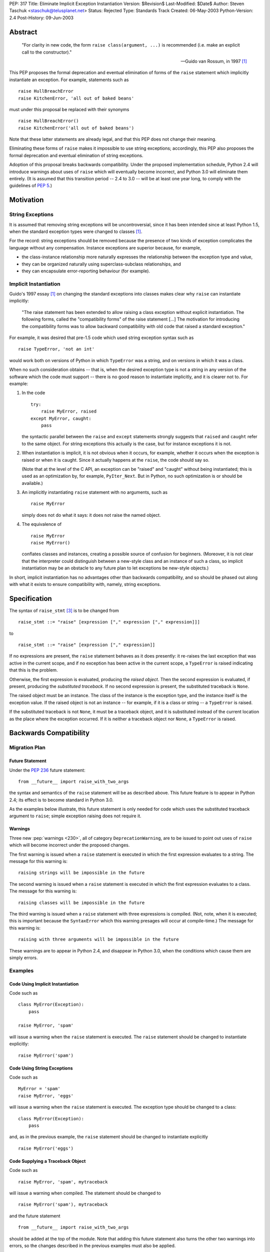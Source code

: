 PEP: 317
Title: Eliminate Implicit Exception Instantiation
Version: $Revision$
Last-Modified: $Date$
Author: Steven Taschuk <staschuk@telusplanet.net>
Status: Rejected
Type: Standards Track
Created: 06-May-2003
Python-Version: 2.4
Post-History: 09-Jun-2003


Abstract
========

    "For clarity in new code, the form ``raise class(argument, ...)``
    is recommended (i.e. make an explicit call to the constructor)."

    -- Guido van Rossum, in 1997 [1]_

This PEP proposes the formal deprecation and eventual elimination of
forms of the ``raise`` statement which implicitly instantiate an
exception.  For example, statements such as ::

    raise HullBreachError
    raise KitchenError, 'all out of baked beans'

must under this proposal be replaced with their synonyms ::

    raise HullBreachError()
    raise KitchenError('all out of baked beans')

Note that these latter statements are already legal, and that this PEP
does not change their meaning.

Eliminating these forms of ``raise`` makes it impossible to use string
exceptions; accordingly, this PEP also proposes the formal deprecation
and eventual elimination of string exceptions.

Adoption of this proposal breaks backwards compatibility.  Under the
proposed implementation schedule, Python 2.4 will introduce warnings
about uses of ``raise`` which will eventually become incorrect, and
Python 3.0 will eliminate them entirely.  (It is assumed that this
transition period -- 2.4 to 3.0 -- will be at least one year long, to
comply with the guidelines of :pep:`5`.)


Motivation
==========

String Exceptions
-----------------

It is assumed that removing string exceptions will be uncontroversial,
since it has been intended since at least Python 1.5, when the
standard exception types were changed to classes [1]_.

For the record: string exceptions should be removed because the
presence of two kinds of exception complicates the language without
any compensation.  Instance exceptions are superior because, for
example,

* the class-instance relationship more naturally expresses the
  relationship between the exception type and value,

* they can be organized naturally using superclass-subclass
  relationships, and

* they can encapsulate error-reporting behaviour (for example).


Implicit Instantiation
----------------------

Guido's 1997 essay [1]_ on changing the standard exceptions into
classes makes clear why ``raise`` can instantiate implicitly:

    "The raise statement has been extended to allow raising a class
    exception without explicit instantiation. The following forms,
    called the "compatibility forms" of the raise statement [...]  The
    motivation for introducing the compatibility forms was to allow
    backward compatibility with old code that raised a standard
    exception."

For example, it was desired that pre-1.5 code which used string
exception syntax such as ::

    raise TypeError, 'not an int'

would work both on versions of Python in which ``TypeError`` was a
string, and on versions in which it was a class.

When no such consideration obtains -- that is, when the desired
exception type is not a string in any version of the software which
the code must support -- there is no good reason to instantiate
implicitly, and it is clearer not to.  For example:

1. In the code ::

       try:
           raise MyError, raised
       except MyError, caught:
           pass

   the syntactic parallel between the ``raise`` and ``except``
   statements strongly suggests that ``raised`` and ``caught`` refer
   to the same object.  For string exceptions this actually is the
   case, but for instance exceptions it is not.

2. When instantiation is implicit, it is not obvious when it occurs,
   for example, whether it occurs when the exception is raised or when
   it is caught.  Since it actually happens at the ``raise``, the code
   should say so.

   (Note that at the level of the C API, an exception can be "raised"
   and "caught" without being instantiated; this is used as an
   optimization by, for example, ``PyIter_Next``.  But in Python, no
   such optimization is or should be available.)

3. An implicitly instantiating ``raise`` statement with no arguments,
   such as ::

       raise MyError

   simply does not do what it says: it does not raise the named
   object.

4. The equivalence of ::

       raise MyError
       raise MyError()

   conflates classes and instances, creating a possible source of
   confusion for beginners.  (Moreover, it is not clear that the
   interpreter could distinguish between a new-style class and an
   instance of such a class, so implicit instantiation may be an
   obstacle to any future plan to let exceptions be new-style
   objects.)

In short, implicit instantiation has no advantages other than
backwards compatibility, and so should be phased out along with what
it exists to ensure compatibility with, namely, string exceptions.


Specification
=============

The syntax of ``raise_stmt`` [3]_ is to be changed from ::

    raise_stmt ::= "raise" [expression ["," expression ["," expression]]]

to ::

    raise_stmt ::= "raise" [expression ["," expression]]

If no expressions are present, the ``raise`` statement behaves as it
does presently: it re-raises the last exception that was active in the
current scope, and if no exception has been active in the current
scope, a ``TypeError`` is raised indicating that this is the problem.

Otherwise, the first expression is evaluated, producing the *raised
object*.  Then the second expression is evaluated, if present,
producing the *substituted traceback*.  If no second expression is
present, the substituted traceback is ``None``.

The raised object must be an instance.  The class of the instance is
the exception type, and the instance itself is the exception value.
If the raised object is not an instance -- for example, if it is a
class or string -- a ``TypeError`` is raised.

If the substituted traceback is not ``None``, it must be a traceback
object, and it is substituted instead of the current location as the
place where the exception occurred.  If it is neither a traceback
object nor ``None``, a ``TypeError`` is raised.


Backwards Compatibility
=======================

Migration Plan
--------------

Future Statement
''''''''''''''''

Under the :pep:`236` future statement::

    from __future__ import raise_with_two_args

the syntax and semantics of the ``raise`` statement will be as
described above.  This future feature is to appear in Python 2.4; its
effect is to become standard in Python 3.0.

As the examples below illustrate, this future statement is only needed
for code which uses the substituted traceback argument to ``raise``;
simple exception raising does not require it.


Warnings
''''''''

Three new :pep:`warnings <230>`, all of category ``DeprecationWarning``, are
to be issued to point out uses of ``raise`` which will become
incorrect under the proposed changes.

The first warning is issued when a ``raise`` statement is executed in
which the first expression evaluates to a string.  The message for
this warning is::

    raising strings will be impossible in the future

The second warning is issued when a ``raise`` statement is executed in
which the first expression evaluates to a class.  The message for this
warning is::

    raising classes will be impossible in the future

The third warning is issued when a ``raise`` statement with three
expressions is compiled.  (Not, note, when it is executed; this is
important because the ``SyntaxError`` which this warning presages will
occur at compile-time.)  The message for this warning is::

    raising with three arguments will be impossible in the future

These warnings are to appear in Python 2.4, and disappear in Python
3.0, when the conditions which cause them are simply errors.


Examples
--------

Code Using Implicit Instantiation
'''''''''''''''''''''''''''''''''

Code such as ::

    class MyError(Exception):
        pass

    raise MyError, 'spam'

will issue a warning when the ``raise`` statement is executed.  The
``raise`` statement should be changed to instantiate explicitly::

    raise MyError('spam')


Code Using String Exceptions
''''''''''''''''''''''''''''

Code such as ::

    MyError = 'spam'
    raise MyError, 'eggs'

will issue a warning when the ``raise`` statement is executed.  The
exception type should be changed to a class::

    class MyError(Exception):
        pass

and, as in the previous example, the ``raise`` statement should be
changed to instantiate explicitly ::

    raise MyError('eggs')


Code Supplying a Traceback Object
'''''''''''''''''''''''''''''''''

Code such as ::

    raise MyError, 'spam', mytraceback

will issue a warning when compiled.  The statement should be changed
to ::

    raise MyError('spam'), mytraceback

and the future statement ::

    from __future__ import raise_with_two_args

should be added at the top of the module.  Note that adding this
future statement also turns the other two warnings into errors, so the
changes described in the previous examples must also be applied.

The special case ::

    raise sys.exc_type, sys.exc_info, sys.exc_traceback

(which is intended to re-raise a previous exception) should be changed
simply to ::

    raise


A Failure of the Plan
'''''''''''''''''''''

It may occur that a ``raise`` statement which raises a string or
implicitly instantiates is not executed in production or testing
during the phase-in period for this PEP.  In that case, it will not
issue any warnings, but will instead suddenly fail one day in Python
3.0 or a subsequent version.  (The failure is that the wrong exception
gets raised, namely a ``TypeError`` complaining about the arguments to
``raise``, instead of the exception intended.)

Such cases can be made rarer by prolonging the phase-in period; they
cannot be made impossible short of issuing at compile-time a warning
for every ``raise`` statement.


Rejection
=========

If this PEP were accepted, nearly all existing Python code would need
to be reviewed and probably revised; even if all the above arguments
in favour of explicit instantiation are accepted, the improvement in
clarity is too minor to justify the cost of doing the revision and the
risk of new bugs introduced thereby.

This proposal has therefore been rejected [6]_.

Note that string exceptions are slated for removal independently of
this proposal; what is rejected is the removal of implicit exception
instantiation.


Summary of Discussion
=====================

A small minority of respondents were in favour of the proposal, but
the dominant response was that any such migration would be costly
out of proportion to the putative benefit.  As noted above, this
point is sufficient in itself to reject the PEP.


New-Style Exceptions
--------------------

Implicit instantiation might conflict with future plans to allow
instances of new-style classes to be used as exceptions.  In order to
decide whether to instantiate implicitly, the ``raise`` machinery must
determine whether the first argument is a class or an instance -- but
with new-style classes there is no clear and strong distinction.

Under this proposal, the problem would be avoided because the
exception would already have been instantiated.  However, there are
two plausible alternative solutions:

1. Require exception types to be subclasses of ``Exception``, and
   instantiate implicitly if and only if ::

        issubclass(firstarg, Exception)

2. Instantiate implicitly if and only if ::

        isinstance(firstarg, type)

Thus eliminating implicit instantiation entirely is not necessary to
solve this problem.


Ugliness of Explicit Instantiation
----------------------------------

Some respondents felt that the explicitly instantiating syntax is
uglier, especially in cases when no arguments are supplied to the
exception constructor::

    raise TypeError()

The problem is particularly acute when the exception instance itself
is not of interest, that is, when the only relevant point is the
exception type::

    try:
        # ... deeply nested search loop ...
            raise Found
    except Found:
        # ...

In such cases the symmetry between ``raise`` and ``except`` can be
more expressive of the intent of the code.

Guido opined that the implicitly instantiating syntax is "a tad
prettier" even for cases with a single argument, since it has less
punctuation.


Performance Penalty of Warnings
-------------------------------

Experience with deprecating ``apply()`` shows that use of the warning
framework can incur a significant performance penalty.

Code which instantiates explicitly would not be affected, since the
run-time checks necessary to determine whether to issue a warning are
exactly those which are needed to determine whether to instantiate
implicitly in the first place.  That is, such statements are already
incurring the cost of these checks.

Code which instantiates implicitly would incur a large cost: timing
trials indicate that issuing a warning (whether it is suppressed or
not) takes about five times more time than simply instantiating,
raising, and catching an exception.

This penalty is mitigated by the fact that ``raise`` statements are
rarely on performance-critical execution paths.


Traceback Argument
------------------

As the proposal stands, it would be impossible to use the traceback
argument to ``raise`` conveniently with all 2.x versions of Python.

For compatibility with versions < 2.4, the three-argument form must be
used; but this form would produce warnings with versions >= 2.4.
Those warnings could be suppressed, but doing so is awkward because
the relevant type of warning is issued at compile-time.

If this PEP were still under consideration, this objection would be
met by extending the phase-in period.  For example, warnings could
first be issued in 3.0, and become errors in some later release.


References
==========

.. [1] "Standard Exception Classes in Python 1.5", Guido van Rossum.
       http://www.python.org/doc/essays/stdexceptions.html

.. [3] "Python Language Reference", Guido van Rossum.
       http://docs.python.org/reference/simple_stmts.html#raise

.. [6] Guido van Rossum, 11 June 2003 post to ``python-dev``.
       https://mail.python.org/pipermail/python-dev/2003-June/036176.html


Copyright
=========

This document has been placed in the public domain.
